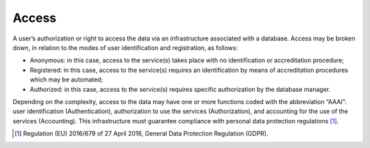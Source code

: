 Access
======

A user’s authorization or right to access the data via an infrastructure
associated with a database. Access may be broken down, in relation to
the modes of user identification and registration, as follows:

-  Anonymous: in this case, access to the service(s) takes place with no
   identification or accreditation procedure;

-  Registered: in this case, access to the service(s) requires an
   identification by means of accreditation procedures which may be
   automated;

-  Authorized: in this case, access to the service(s) requires specific
   authorization by the database manager.

Depending on the complexity, access to the data may have one or more
functions coded with the abbreviation “AAAI”: user identification
(Authentication), authorization to use the services (Authorization), and
accounting for the use of the services (Accounting). This infrastructure
must guarantee compliance with personal data protection
regulations [1]_.

.. [1]
   Regulation (EU) 2016/679 of 27 April 2016, General Data Protection
   Regulation (GDPR).
